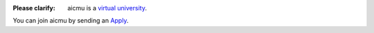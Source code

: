 .. raw:: html

    <img align="right" src="https://ghproxy.com/github.com/AICMUniversity/.github/blob/main/profile/logo.svg" height="128">
    <h1 align="right">AICMU</h1>
    <div align="right">
    <q>Artificial Intelligence and Computational Modeling University</q>
    </div>

:Please clarify: aicmu is a `virtual university`_.

You can join aicmu by sending an `Apply`_.

.. _virtual university: https://aicmu.eu.org/help/virtual-university
.. _Apply: https://aicmu.eu.org/apply
